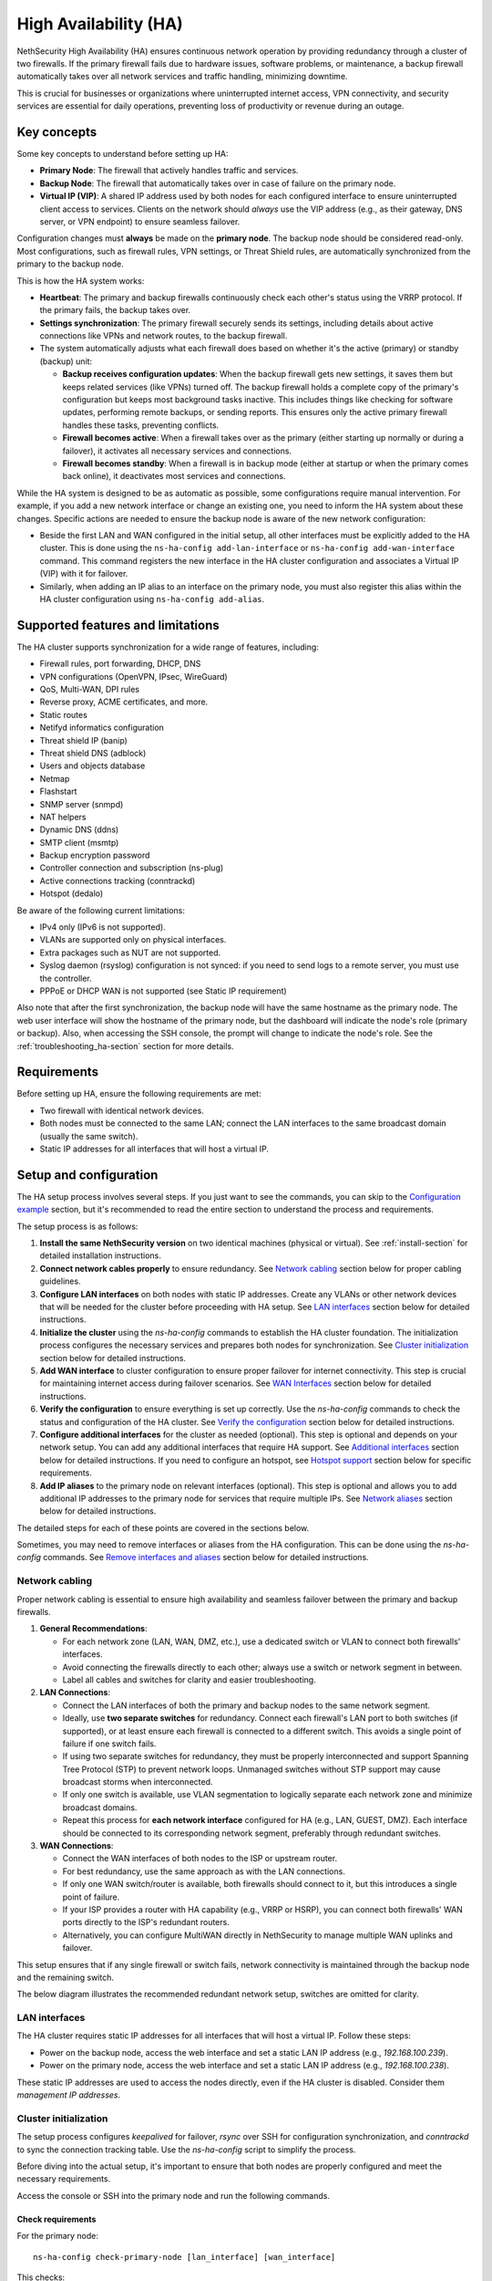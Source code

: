 .. _high_availability:

======================
High Availability (HA)
======================

NethSecurity High Availability (HA) ensures continuous network operation by providing redundancy through a cluster of two firewalls.
If the primary firewall fails due to hardware issues, software problems, or maintenance, a backup firewall automatically takes over all network services and
traffic handling, minimizing downtime.

This is crucial for businesses or organizations where uninterrupted internet access, VPN connectivity, and security services are essential for daily operations,
preventing loss of productivity or revenue during an outage.

Key concepts
============

Some key concepts to understand before setting up HA:

- **Primary Node**: The firewall that actively handles traffic and services.
- **Backup Node**: The firewall that automatically takes over in case of failure on the primary node.
- **Virtual IP (VIP)**: A shared IP address used by both nodes for each configured interface to ensure uninterrupted client access to services.
  Clients on the network should *always* use the VIP address (e.g., as their gateway, DNS server, or VPN endpoint) to ensure seamless failover.

Configuration changes must **always** be made on the **primary node**. The backup node should be considered read-only.
Most configurations, such as firewall rules, VPN settings, or Threat Shield rules, are automatically synchronized from the primary to the backup node.

This is how the HA system works:

- **Heartbeat**: The primary and backup firewalls continuously check each other's status using the VRRP protocol. If the primary fails, the backup takes over.
- **Settings synchronization**: The primary firewall securely sends its settings, including details about active connections like VPNs and network routes,
  to the backup firewall.
- The system automatically adjusts what each firewall does based on whether it's the active (primary) or standby (backup) unit:

  - **Backup receives configuration updates**: When the backup firewall gets new settings, it saves them but keeps related services (like VPNs) turned off.
    The backup firewall holds a complete copy of the primary's configuration but keeps most background tasks inactive.
    This includes things like checking for software updates, performing remote backups, or sending reports.
    This ensures only the active primary firewall handles these tasks, preventing conflicts.
  - **Firewall becomes active**: When a firewall takes over as the primary (either starting up normally or during a failover),
    it activates all necessary services and connections.
  - **Firewall becomes standby**: When a firewall is in backup mode (either at startup or when the primary comes back online),
    it deactivates most services and connections.

While the HA system is designed to be as automatic as possible, some configurations require manual intervention.
For example, if you add a new network interface or change an existing one, you need to inform the HA system about these changes.
Specific actions are needed to ensure the backup node is aware of the new network configuration:

- Beside the first LAN and WAN configured in the initial setup, all other interfaces must be explicitly added to the HA cluster.
  This is done using the ``ns-ha-config add-lan-interface`` or ``ns-ha-config add-wan-interface`` command.
  This command registers the new interface in the HA cluster configuration and associates a Virtual IP (VIP) with it for failover.
- Similarly, when adding an IP alias to an interface on the primary node, you must also register this alias within the HA cluster configuration
  using ``ns-ha-config add-alias``.

Supported features and limitations
===================================

The HA cluster supports synchronization for a wide range of features, including:

- Firewall rules, port forwarding, DHCP, DNS
- VPN configurations (OpenVPN, IPsec, WireGuard)
- QoS, Multi-WAN, DPI rules
- Reverse proxy, ACME certificates, and more.
- Static routes
- Netifyd informatics configuration
- Threat shield IP (banip)
- Threat shield DNS (adblock)
- Users and objects database
- Netmap
- Flashstart
- SNMP server (snmpd)
- NAT helpers
- Dynamic DNS (ddns)
- SMTP client (msmtp)
- Backup encryption password
- Controller connection and subscription (ns-plug)
- Active connections tracking (conntrackd)
- Hotspot (dedalo)

Be aware of the following current limitations:

- IPv4 only (IPv6 is not supported).
- VLANs are supported only on physical interfaces.
- Extra packages such as NUT are not supported.
- Syslog daemon (rsyslog) configuration is not synced: if you need to send logs to a remote server, you must use the controller.
- PPPoE or DHCP WAN is not supported (see Static IP requirement)

Also note that after the first synchronization, the backup node will have the same hostname as the primary node.
The web user interface will show the hostname of the primary node, but the dashboard will indicate the node's role (primary or backup).
Also, when accessing the SSH console, the prompt will change to indicate the node's role.
See the :ref:`troubleshooting_ha-section` section for more details.

Requirements
============

Before setting up HA, ensure the following requirements are met:

- Two firewall with identical network devices.
- Both nodes must be connected to the same LAN; connect the LAN interfaces to the same broadcast domain (usually the same switch).
- Static IP addresses for all interfaces that will host a virtual IP.

Setup and configuration
========================

The HA setup process involves several steps.
If you just want to see the commands, you can skip to the `Configuration example`_ section,
but it's recommended to read the entire section to understand the process and requirements.

The setup process is as follows:

1. **Install the same NethSecurity version** on two identical machines (physical or virtual).
   See :ref:`install-section` for detailed installation instructions.

2. **Connect network cables properly** to ensure redundancy.
   See `Network cabling`_ section below for proper cabling guidelines.

3. **Configure LAN interfaces** on both nodes with static IP addresses. Create any VLANs or other network devices
   that will be needed for the cluster before proceeding with HA setup.
   See `LAN interfaces`_ section below for detailed instructions.

4. **Initialize the cluster** using the `ns-ha-config` commands to establish the HA cluster foundation.
   The initialization process configures the necessary services and prepares both nodes for synchronization.
   See `Cluster initialization`_ section below for detailed instructions.

5. **Add WAN interface** to cluster configuration to ensure proper failover for internet connectivity.
   This step is crucial for maintaining internet access during failover scenarios.
   See `WAN Interfaces`_ section below for detailed instructions.

6. **Verify the configuration** to ensure everything is set up correctly.
   Use the `ns-ha-config` commands to check the status and configuration of the HA cluster.
   See `Verify the configuration`_ section below for detailed instructions.

7. **Configure additional interfaces** for the cluster as needed (optional).
   This step is optional and depends on your network setup. You can add any additional interfaces that require HA support.
   See `Additional interfaces`_ section below for detailed instructions.
   If you need to configure an hotspot, see `Hotspot support`_ section below for specific requirements.

8. **Add IP aliases** to the primary node on relevant interfaces (optional).
   This step is optional and allows you to add additional IP addresses to the primary node for services that require multiple IPs.
   See `Network aliases`_ section below for detailed instructions.

The detailed steps for each of these points are covered in the sections below.

Sometimes, you may need to remove interfaces or aliases from the HA configuration.
This can be done using the `ns-ha-config` commands.
See `Remove interfaces and aliases`_ section below for detailed instructions.

Network cabling
---------------

Proper network cabling is essential to ensure high availability and seamless failover between the primary and backup firewalls.

1. **General Recommendations**:

   - For each network zone (LAN, WAN, DMZ, etc.), use a dedicated switch or VLAN to connect both firewalls' interfaces.
   - Avoid connecting the firewalls directly to each other; always use a switch or network segment in between.
   - Label all cables and switches for clarity and easier troubleshooting.

2. **LAN Connections**:

   - Connect the LAN interfaces of both the primary and backup nodes to the same network segment.
   - Ideally, use **two separate switches** for redundancy. Connect each firewall's LAN port to both switches (if supported), or at least ensure each firewall is 
     connected to a different switch. This avoids a single point of failure if one switch fails.
   - If using two separate switches for redundancy, they must be properly interconnected and support Spanning Tree Protocol (STP) to prevent network loops.
     Unmanaged switches without STP support may cause broadcast storms when interconnected.
   - If only one switch is available, use VLAN segmentation to logically separate each network zone and minimize broadcast domains.
   - Repeat this process for **each network interface** configured for HA (e.g., LAN, GUEST, DMZ). Each interface should be connected to its corresponding network segment, preferably through redundant switches.

3. **WAN Connections**:

   - Connect the WAN interfaces of both nodes to the ISP or upstream router.
   - For best redundancy, use the same approach as with the LAN connections.
   - If only one WAN switch/router is available, both firewalls should connect to it, but this introduces a single point of failure.
   - If your ISP provides a router with HA capability (e.g., VRRP or HSRP), you can connect both firewalls' WAN ports directly to the ISP's redundant routers.
   - Alternatively, you can configure MultiWAN directly in NethSecurity to manage multiple WAN uplinks and failover.

This setup ensures that if any single firewall or switch fails, network connectivity is maintained through the backup node and the remaining switch.

The below diagram illustrates the recommended redundant network setup, switches are omitted for clarity.

.. image:: _static/high_availability.png
   :alt: High Availability network diagram showing proper cabling
   :align: center

LAN interfaces
--------------

The HA cluster requires static IP addresses for all interfaces that will host a virtual IP.
Follow these steps:

- Power on the backup node, access the web interface and set a static LAN IP address (e.g., `192.168.100.239`).
- Power on the primary node, access the web interface and set a static LAN IP address (e.g., `192.168.100.238`).

These static IP addresses are used to access the nodes directly, even if the HA cluster is disabled. Consider them *management IP addresses*.

Cluster initialization
----------------------

The setup process configures `keepalived` for failover, `rsync` over SSH for configuration synchronization, and `conntrackd` to sync the connection tracking table.
Use the `ns-ha-config` script to simplify the process.

Before diving into the actual setup, it's important to ensure that both nodes are properly configured and meet the necessary requirements.

Access the console or SSH into the primary node and run the following commands.

Check requirements
^^^^^^^^^^^^^^^^^^

For the primary node::

  ns-ha-config check-primary-node [lan_interface] [wan_interface]

This checks:

- LAN interface has a static IP. If the ``lan_interface`` parameter is not provided, it searches for a LAN interface named ``lan``.
- At least one WAN interface exists. If the ``wan_interface`` parameter is not provided, it searches for a WAN interface named ``wan``.
  The WAN interface must be configured with a static IP address; PPPoE and DHCP are not supported.
- If DHCP server is running:

  - ``Force DHCP server start`` option is enabled.
  - ``3: router`` DHCP option is set (should be the virtual IP).
  - ``6: DNS server`` DHCP option is set.

For the backup node::

  ns-ha-config check-backup-node <backup_node_ip> [lan_interface]

This checks:

- Backup node is reachable via SSH on port 22 with root user.
- LAN interface has a static IP. If the ``lan_interface`` parameter is not provided, it searches for a LAN interface named ``lan``.
- At least one WAN interface exists.

WAN interface can be omitted on the backup node, but bear in mind that in case of failover, the UI of the backup node
will show an unknown interface.
It's recommended to configure the WAN interface on the backup node as well, even if it does not have a static IP address.

The script will request the root password for the backup node. You can also pipe the password: ::

   echo "password" | ns-ha-config check-backup-node <backup_node_ip>

Ensure the backup node can be reached via SSH from the primary node on standard port 22.

Initialize nodes
^^^^^^^^^^^^^^^^

Initialize the primary node::

   ns-ha-config init-primary-node <primary_node_ip> <backup_node_ip> <virtual_ip> [lan_interface]

Where the ``primary_node_ip`` is the static IP of the primary node already set for the LAN interface,
and ``backup_node_ip`` is the static LAN IP of the backup node
The ``virtual_ip`` is the virtual IP address for the LAN interface where all LAN hosts should point to.
The ``lan_interface`` parameter is optional and specifies the LAN interface name (default is `lan`).

This script will:

- Initialize `keepalived` with the virtual IP for the LAN interface.
- Configure `conntrackd`.
- Generate a random password and public key for synchronization.
- Configure `dropbear` (SSH server) to listen on port `65022` and allow only key-based authentication for sync.

Initialize the backup node (always execute the command on the primary node)::

   ns-ha-config init-backup-node

The script will ask for the root password of the backup node. You can also pipe the password: ::

   echo "password" | ns-ha-config init-backup-node

At this point, the nodes are configured to communicate over LAN, and the LAN virtual IP will failover.

WAN interfaces
--------------

The WAN interface is the first interface to be added to the HA cluster.
Remember that the WAN interface must be configured with a static IP address, so make sure also to setup
 :ref:`DNS forwarders <forwarding_servers-section>`.

Configure the WAN interface::

   ns-ha-config add-wan-interface <interface> <virtual_ip_address> <gateway>

Where ``<interface>`` is the name of the WAN interface (e.g., `wan`, `eth1`, etc.),
Ensure you provide the virtual IP in CIDR notation (e.g., `192.168.1.100/24`) and the gateway IP.
The script configures the interface on both nodes using fake IP addresses from the `169.254.x.0/24` range and sets up the virtual IP in `keepalived`.

Verify the configuration
------------------------

The cluster is now ready to be used. You can check the status of the cluster and verify that the configuration is correct.

Verify current configuration: ::

      ns-ha-config show-config

Check the status of the HA cluster. The first sync may take up to 5 minutes. ::

      ns-ha-config status

Initial status might show `Last Sync Status: SSH Connection Failed`. After sync, it should show `Last Sync Status: Up to Date`.

Additional interfaces
---------------------

It's possible to add additional interfaces to the HA cluster after the initial setup.
Before adding an interface, ensure that the interface is configured with a static IP address on the primary node
and on the secondary node, much like the LAN interface configured during the initial setup.
Interfaces can be ethernets, bridges, VLANs, or bonds. Please note that VLANs over logical interfaces are not supported.

You can use this command to add any non-WAN interface, like a second LAN, DMZ or GUEST interface to the HA cluster.

Add additional interfaces as needed::

   ns-ha-config add-lan-interface <primary_node_ip> <backup_node_ip> <virtual_ip_address>

The following checks are performed:

- make sure a device with given static IP address exists on the node
- If DHCP server is running, the following

  - ``Force DHCP server start`` option is enabled.
  - ``3: router`` DHCP option is set (should be the virtual IP).
  - ``6: DNS server`` DHCP option is set.


Example: ::

   ns-ha-config add-lan-interface 192.168.200.1 192.168.200.2 192.168.200.253/24


Hotspot support
---------------

The hotspot feature is supported in HA clusters, but there are important requirements:

- The backup node must have the exact same network devices as the primary node. For example, if the primary node has a
  VLAN interface named ``eth1.1``, the backup node must also have a ``eth1.1`` interface with the same name and configuration.
  If the interfaces do not match, the hotspot will not function correctly after a failover.
- The hotspot can only operate on a physical interface or a VLAN interface.
- To maintain hotspot functionality during failover, the MAC address of the interface running the hotspot on the primary node is automatically
  copied to the corresponding interface on the backup node when a switchover occurs.

Note that active sessions are stored in RAM and will be lost during a switchover; clients must re-authenticate unless auto-login is enabled.

Network aliases
----------------

You can add IP aliases to the primary node on relevant interfaces.
This is useful for services that require multiple IP addresses on the same interface, such as virtual servers or load balancing.
First, on the primary node, access the web interface and add the alias to the network interface.

Then, use the `ns-ha-config` command to register the alias in the HA cluster configuration.

Aliases must be explicitly set on the primary node. ::

   ns-ha-config add-alias <interface> <alias_ip_cidr> [<gateway>]

Provide the gateway only if the alias is for a WAN interface.

Example of a LAN alias: ::

   ns-ha-config add-alias lan 192.168.100.66/24

Example of a WAN alias: ::

   ns-ha-config add-alias wan 192.168.122.66/24 192.168.122.1

**Note:** the alias will not appear in the network configuration page of the backup node.

Remove interfaces and aliases
-----------------------------

Remove an interface from HA configuration: ::

   ns-ha-config remove-interface <interface>

Example: ::
   
   ns-ha-config remove-interface guest

This removes the interface from `keepalived` and from the backup node's network configuration.
Also, the virtual IP address associated with the interface will be moved to the network interface of the primary node.


Remove an alias from HA configuration: ::

   ns-ha-config remove-alias <interface> <alias_ip_cidr>

Example: ::

   ns-ha-config remove-alias wan 192.168.122.66/24

This removes the alias from `keepalived` but not from the backup node's network configuration.
Then, proceed to remove the alias using the primary node's web interface.

Configuration example
---------------------

Assuming:

- Primary Node LAN IP: `192.168.100.238`
- Backup Node LAN IP: `192.168.100.239`
- LAN Virtual IP: `192.168.100.240/24`
- WAN Interface: `wan` (e.g., `eth1`)
- WAN Virtual IP: `192.168.122.49/24`
- WAN Gateway: `192.168.122.1`
- Backup Node Root Password: `backup_root_password`

Execute the following commands on the **primary node**:

1. Check requirements and initialize: ::

      # Check requirements first
      ns-ha-config check-primary-node
      echo "backup_root_password" | ns-ha-config check-backup-node 192.168.100.239

      # Initialize primary
      ns-ha-config init-primary-node 192.168.100.238 192.168.100.239 192.168.100.240/24

      # Initialize backup (run from primary node)
      echo "backup_root_password" | ns-ha-config init-backup-node

2. Add WAN interface: ::

      ns-ha-config add-wan-interface wan 192.168.122.49/24 192.168.122.1

Alerting
========

.. admonition:: Subscription required

   This feature is available only if the firewall and the controller have a valid subscription.

The HA cluster provides automated monitoring and notifications to help administrators respond quickly to failover events or synchronization issues.

The following alerts are available:

- **ha:sync:failed**: Triggered when the configuration synchronization between primary and backup nodes fails.
  This usually indicates that the backup node is unreachable due to network issues, hardware failure, or service interruption.

- **ha:primary:failed**: Triggered during failover events when the primary node becomes unavailable.
  

Maintenance
===========

The HA cluster is designed to be highly available and requires minimal maintenance.
However, there are times when you may need to perform maintenance on either the primary or backup node.

Backup node
-----------

The backup node can be switched off for maintenance without affecting the primary node.

1. Stop `keepalived` on the **backup node**: ::

     /etc/init.d/keepalived stop

2. Perform maintenance.
3. Start `keepalived` on the **backup node**: ::

     /etc/init.d/keepalived start


Primary node
------------

The primary node can be switched off for maintenance, the backup node will take over the virtual IP addresses
and all services.

1. Stop `keepalived` on the **primary node**: ::

     /etc/init.d/keepalived stop

2. Perform maintenance.
3. Start `keepalived` on the **primary node**: ::

   /etc/init.d/keepalived start

Remote access
-------------

The primary node is accessible both from the LAN and WAN interfaces.
Therefore, the backup node is accessible from the LAN interface only.
When connecting to the backup node from a remote network, you need to access the primary node first and then connect to the backup node using SSH.

After connecting to the primary node, use the following command to access the backup node: ::

   ns-ha-config ssh-remote

This command will establish an SSH connection to the backup node using the SSH key generated during the HA setup.

Upgrade
-------

The backup node does not receive system updates automatically because it does not have direct Internet access.
To update the backup node, you need to connect to the primary node and run the update command on the backup node: ::

  ns-ha-config upgrade-remote

This command will download the latest image, upload it to the backup node, and install it.
As a normal upgrade, the backup node will reboot after the installation.

.. _troubleshooting_ha-section:

Troubleshooting
===============

Troubleshooting the HA setup can be challenging, especially if the backup node is not reachable or the primary node is not responding as expected.

Remember the backup node does not have direct internet access in its normal standby state. Therefore:

- It cannot resolve external DNS names.
- It cannot reach the Controller or other external portals.
- It will not receive system updates.

The following instructions can help you identify and resolve common issues.
To start troubleshooting, you need to access the SSH console of both nodes.

Identifying the nodes
---------------------

Since the backup node hostname syncs with the primary, the bash prompt changes to indicate the node's role:

- Primary node prompt: ``root@NethSec [P]:~#``
- Backup node prompt: ``root@NethSec [B]:~#``

Keepalived status
-----------------

Execute ``ns-ha-config status`` to check Keepalived statistics.
Extract from the output:
```
Keepalived Statistics:
  master.advertisements.received: 0
  master.advertisements.sent: 2544
  master.became_master: 1
  master.released_master: 0
  master.packet_errors.length: 0
  master.packet_errors.ttl: 0
  master.packet_errors.invalid_type: 0
  master.packet_errors.advertisement_interval: 0
  master.packet_errors.address_list: 0
  master.authentication_errors.invalid_type: 0
  master.authentication_errors.type_mismatch: 0
  master.authentication_errors.failure: 0
  master.priority_zero.received: 0
  master.priority_zero.sent: 0
```

On a primary node, the `master.became_master` should be `1` or more, indicating it has successfully taken over as the master.
Also the `master.advertisements.sent` should be greater than `0`, indicating it is actively sending advertisements to the backup node.

On a backup node, the `master.advertisements.received` should be greater than `0`, indicating it is receiving advertisements from the primary node.
If the `master.became_master` is `0`, it means the node has not taken over as the master, which is expected for a backup node.

Logs
----

All logs are stored in ``/var/log/messages`` on both nodes.

You can examine specific components of the HA system in logs:

- Check rsync synchronization logs::

   grep ns-rsync.sh /var/log/messages

- Examine SSH connection activities for syncing::

   grep dropbear /var/log/messages

- View keepalived status changes and events::

   grep Keepalived /var/log/messages

- Track network configuration imports on backup node::

   grep "ns-ha: Importing network configuration" /var/log/messages

Debugging
---------

When log files are not sufficient, you can enable debug logging for specific components:

Debug the `ns-ha-config` script: ::

   bash -x ns-ha-config <action> [<options>]

View active `keepalived` configuration: ::

   cat /tmp/keepalived.conf

Enable `keepalived` debug logging (on primary): ::

   uci set keepalived.primary.debug=1
   uci commit keepalived
   reload_config

Then, search for ``Keepalived_vrrp`` in the ``/var/log/messages`` file.

Reset the configuration
-----------------------

To completely remove the HA configuration: ::

   ns-ha-config reset

This script will:

- Stop and disable `keepalived` and `conntrackd`.
- Remove HA configuration files.
- Clean up `dropbear` configuration including SSH keys.

The network configuration of the nodes remains unchanged. You can manage them as standalone nodes using their static management IPs.
